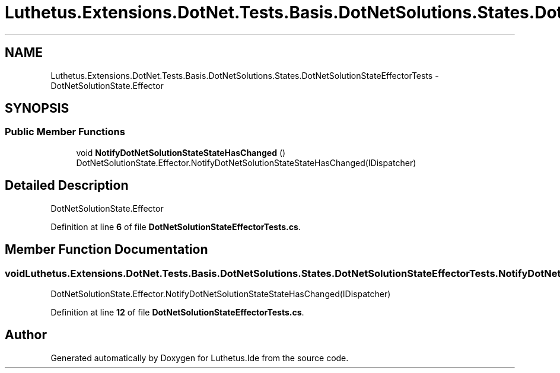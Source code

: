 .TH "Luthetus.Extensions.DotNet.Tests.Basis.DotNetSolutions.States.DotNetSolutionStateEffectorTests" 3 "Version 1.0.0" "Luthetus.Ide" \" -*- nroff -*-
.ad l
.nh
.SH NAME
Luthetus.Extensions.DotNet.Tests.Basis.DotNetSolutions.States.DotNetSolutionStateEffectorTests \- DotNetSolutionState\&.Effector  

.SH SYNOPSIS
.br
.PP
.SS "Public Member Functions"

.in +1c
.ti -1c
.RI "void \fBNotifyDotNetSolutionStateStateHasChanged\fP ()"
.br
.RI "DotNetSolutionState\&.Effector\&.NotifyDotNetSolutionStateStateHasChanged(IDispatcher) "
.in -1c
.SH "Detailed Description"
.PP 
DotNetSolutionState\&.Effector 
.PP
Definition at line \fB6\fP of file \fBDotNetSolutionStateEffectorTests\&.cs\fP\&.
.SH "Member Function Documentation"
.PP 
.SS "void Luthetus\&.Extensions\&.DotNet\&.Tests\&.Basis\&.DotNetSolutions\&.States\&.DotNetSolutionStateEffectorTests\&.NotifyDotNetSolutionStateStateHasChanged ()"

.PP
DotNetSolutionState\&.Effector\&.NotifyDotNetSolutionStateStateHasChanged(IDispatcher) 
.PP
Definition at line \fB12\fP of file \fBDotNetSolutionStateEffectorTests\&.cs\fP\&.

.SH "Author"
.PP 
Generated automatically by Doxygen for Luthetus\&.Ide from the source code\&.
